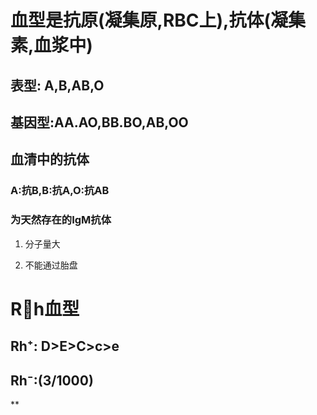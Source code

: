 * 血型是抗原(凝集原,RBC上),抗体(凝集素,血浆中)
** 表型: A,B,AB,O
** 基因型:AA.AO,BB.BO,AB,OO
** 血清中的抗体
*** A:抗B,B:抗A,O:抗AB
*** 为天然存在的IgM抗体
**** 分子量大
**** 不能通过胎盘
* Rh血型
** Rh⁺: D>E>C>c>e
** Rh⁻:(3/1000)
**